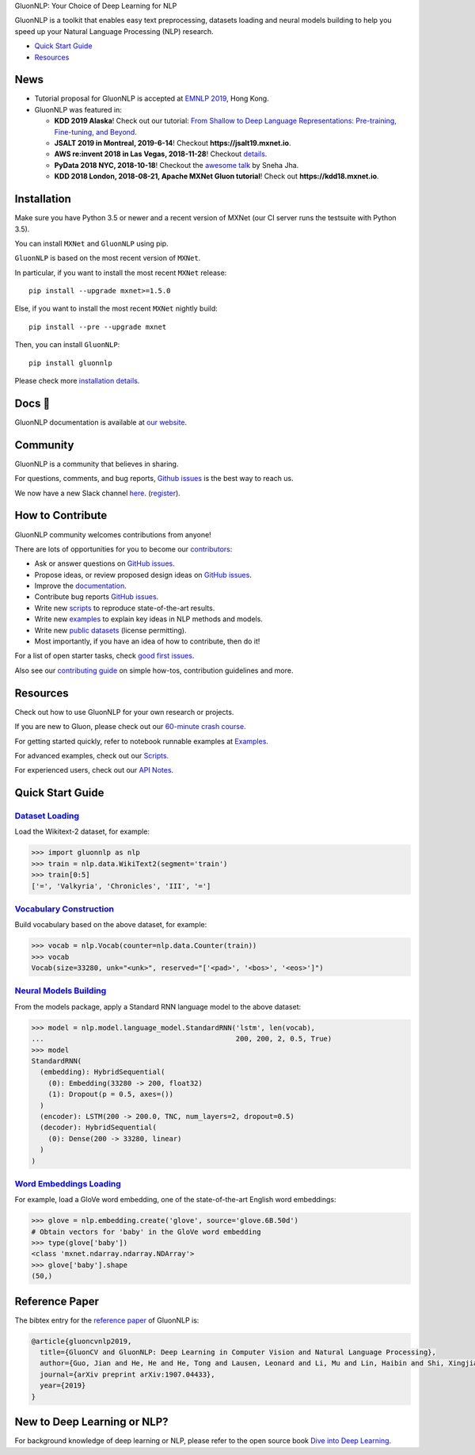 .. raw:: html

   <a href="http://gluon-nlp.mxnet.io/master/index.html"><p align="center"><img width="25%" src="https://github.com/dmlc/gluon-nlp/raw/be3bc8852155e935d68d397e0743715c54c3ce76/docs/_static/gluon_s2.png" /></a>
   </p>

.. raw:: html

   <h3 align="center">

GluonNLP: Your Choice of Deep Learning for NLP

.. raw:: html

   </h3>

.. raw:: html

   <a href='http://ci.mxnet.io/job/gluon-nlp/job/master/'><img src='https://img.shields.io/badge/python-3.5%2C3.7-blue.svg'></a>
   <a href='https://codecov.io/gh/dmlc/gluon-nlp'><img src='https://codecov.io/gh/dmlc/gluon-nlp/branch/master/graph/badge.svg'></a>
   <a href='http://ci.mxnet.io/job/gluonnlp-py3-master-gpu-doc/job/master/'><img src='http://ci.mxnet.io/buildStatus/icon?job=gluonnlp-py3-master-gpu-doc%2Fmaster'></a>
   <a href='https://pypi.org/project/gluonnlp/#history'><img src='https://img.shields.io/pypi/v/gluonnlp.svg'></a>

GluonNLP is a toolkit that enables easy text preprocessing, datasets
loading and neural models building to help you speed up your Natural
Language Processing (NLP) research.

- `Quick Start Guide <https://github.com/dmlc/gluon-nlp#quick-start-guide>`__
- `Resources <https://github.com/dmlc/gluon-nlp#resources>`__

News
====

- Tutorial proposal for GluonNLP is accepted at `EMNLP 2019 <https://www.emnlp-ijcnlp2019.org>`__, Hong Kong.

- GluonNLP was featured in:

  - **KDD 2019 Alaska**! Check out our tutorial: `From Shallow to Deep Language Representations: Pre-training, Fine-tuning, and Beyond <http://kdd19.mxnet.io>`__.
  - **JSALT 2019 in Montreal, 2019-6-14**! Checkout **https://jsalt19.mxnet.io**.
  - **AWS re:invent 2018 in Las Vegas, 2018-11-28**! Checkout `details <https://www.portal.reinvent.awsevents.com/connect/sessionDetail.ww?SESSION_ID=88736>`_.
  - **PyData 2018 NYC, 2018-10-18**! Checkout the `awesome talk <https://pydata.org/nyc2018/schedule/presentation/76/>`__ by Sneha Jha.
  - **KDD 2018 London, 2018-08-21, Apache MXNet Gluon tutorial**! Check out **https://kdd18.mxnet.io**.

Installation
============

Make sure you have Python 3.5 or newer and a recent version of MXNet (our CI
server runs the testsuite with Python 3.5).

You can install ``MXNet`` and ``GluonNLP`` using pip.

``GluonNLP`` is based on the most recent version of ``MXNet``.


In particular, if you want to install the most recent ``MXNet`` release:

::

    pip install --upgrade mxnet>=1.5.0

Else, if you want to install the most recent ``MXNet`` nightly build:

::

    pip install --pre --upgrade mxnet

Then, you can install ``GluonNLP``:

::

    pip install gluonnlp

Please check more `installation details <https://github.com/dmlc/gluon-nlp/blob/master/docs/install.rst>`_.

Docs 📖
=======

GluonNLP documentation is available at `our
website <http://gluon-nlp.mxnet.io/master/index.html>`__.

Community
=========

GluonNLP is a community that believes in sharing.

For questions, comments, and bug reports, `Github issues <https://github.com/dmlc/gluon-nlp/issues>`__ is the best way to reach us.

We now have a new Slack channel `here <https://apache-mxnet.slack.com/messages/CCCDM10V9>`__.
(`register <https://join.slack.com/t/apache-mxnet/shared_invite/enQtNDQyMjAxMjQzMTI3LTkzMzY3ZmRlNzNjNGQxODg0N2Y5NmExMjEwOTZlYmIwYTU2ZTY4ZjNlMmEzOWY5MGQ5N2QxYjhlZTFhZTVmYTc>`__).

How to Contribute
=================

GluonNLP community welcomes contributions from anyone!

There are lots of opportunities for you to become our `contributors <https://github.com/dmlc/gluon-nlp/graphs/contributors>`__:

- Ask or answer questions on `GitHub issues <https://github.com/dmlc/gluon-nlp/issues>`__.
- Propose ideas, or review proposed design ideas on `GitHub issues <https://github.com/dmlc/gluon-nlp/issues>`__.
- Improve the `documentation <http://gluon-nlp.mxnet.io/master/index.html>`__.
- Contribute bug reports `GitHub issues <https://github.com/dmlc/gluon-nlp/issues>`__.
- Write new `scripts <https://github.com/dmlc/gluon-nlp/tree/master/scripts>`__ to reproduce
  state-of-the-art results.
- Write new `examples <https://github.com/dmlc/gluon-nlp/tree/master/docs/examples>`__ to explain
  key ideas in NLP methods and models.
- Write new `public datasets <https://github.com/dmlc/gluon-nlp/tree/master/gluonnlp/data>`__
  (license permitting).
- Most importantly, if you have an idea of how to contribute, then do it!

For a list of open starter tasks, check `good first issues <https://github.com/dmlc/gluon-nlp/labels/good%20first%20issue>`__.

Also see our `contributing
guide <http://gluon-nlp.mxnet.io/master/how_to/contribute.html>`__ on simple how-tos,
contribution guidelines and more.

Resources
=========

Check out how to use GluonNLP for your own research or projects.

If you are new to Gluon, please check out our `60-minute crash course
<http://gluon-crash-course.mxnet.io/>`__.

For getting started quickly, refer to notebook runnable examples at
`Examples. <http://gluon-nlp.mxnet.io/master/examples/index.html>`__

For advanced examples, check out our
`Scripts. <http://gluon-nlp.mxnet.io/master/scripts/index.html>`__

For experienced users, check out our
`API Notes <http://gluon-nlp.mxnet.io/master/api/index.html>`__.

Quick Start Guide
=================

`Dataset Loading <http://gluon-nlp.mxnet.io/master/api/notes/data_api.html>`__
-------------------------------------------------------------------------------

Load the Wikitext-2 dataset, for example:

.. code:: python

    >>> import gluonnlp as nlp
    >>> train = nlp.data.WikiText2(segment='train')
    >>> train[0:5]
    ['=', 'Valkyria', 'Chronicles', 'III', '=']

`Vocabulary Construction <http://gluon-nlp.mxnet.io/master/api/modules/vocab.html>`__
-------------------------------------------------------------------------------------

Build vocabulary based on the above dataset, for example:

.. code:: python

    >>> vocab = nlp.Vocab(counter=nlp.data.Counter(train))
    >>> vocab
    Vocab(size=33280, unk="<unk>", reserved="['<pad>', '<bos>', '<eos>']")

`Neural Models Building <http://gluon-nlp.mxnet.io/master/api/modules/model.html>`__
------------------------------------------------------------------------------------

From the models package, apply a Standard RNN language model to the
above dataset:

.. code:: python

    >>> model = nlp.model.language_model.StandardRNN('lstm', len(vocab),
    ...                                              200, 200, 2, 0.5, True)
    >>> model
    StandardRNN(
      (embedding): HybridSequential(
        (0): Embedding(33280 -> 200, float32)
        (1): Dropout(p = 0.5, axes=())
      )
      (encoder): LSTM(200 -> 200.0, TNC, num_layers=2, dropout=0.5)
      (decoder): HybridSequential(
        (0): Dense(200 -> 33280, linear)
      )
    )

`Word Embeddings Loading <http://gluon-nlp.mxnet.io/master/api/modules/embedding.html>`__
-----------------------------------------------------------------------------------------

For example, load a GloVe word embedding, one of the state-of-the-art
English word embeddings:

.. code:: python

    >>> glove = nlp.embedding.create('glove', source='glove.6B.50d')
    # Obtain vectors for 'baby' in the GloVe word embedding
    >>> type(glove['baby'])
    <class 'mxnet.ndarray.ndarray.NDArray'>
    >>> glove['baby'].shape
    (50,)


Reference Paper
===============

The bibtex entry for the `reference paper <https://arxiv.org/abs/1907.04433>`__ of GluonNLP is:

.. code::

   @article{gluoncvnlp2019,
     title={GluonCV and GluonNLP: Deep Learning in Computer Vision and Natural Language Processing},
     author={Guo, Jian and He, He and He, Tong and Lausen, Leonard and Li, Mu and Lin, Haibin and Shi, Xingjian and Wang, Chenguang and Xie, Junyuan and Zha, Sheng and Zhang, Aston and Zhang, Hang and Zhang, Zhi and Zhang, Zhongyue and Zheng, Shuai},
     journal={arXiv preprint arXiv:1907.04433},
     year={2019}
   }


New to Deep Learning or NLP?
============================

For background knowledge of deep learning or NLP, please refer to the open source book `Dive into Deep Learning <http://en.diveintodeeplearning.org/>`__.
